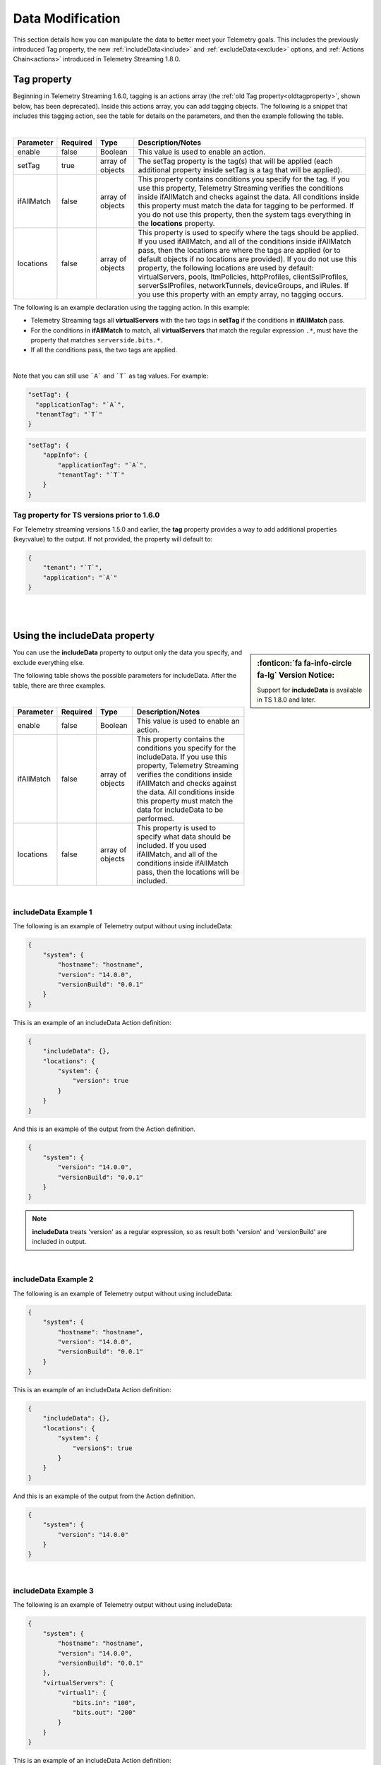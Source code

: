 Data Modification
=================
This section details how you can manipulate the data to better meet your Telemetry goals.  This includes the previously introduced Tag property, the new :ref:`includeData<include>` and :ref:`excludeData<exclude>` options, and :ref:`Actions Chain<actions>` introduced in Telemetry Streaming 1.8.0.


.. _tagproperty:

Tag property
------------
Beginning in Telemetry Streaming 1.6.0, tagging is an actions array (the :ref:`old Tag property<oldtagproperty>`, shown below, has been deprecated).  Inside this actions array, you can add tagging objects.  The following is a snippet that includes this tagging action, see the table for details on the parameters, and then the example following the table.
         
.. code-block:: bash
   :linenos:  
    
    "actions": [
        {
            "enable": true,
            "setTag": {
                "tag1": {
                    "prop1": "tag1prop1",
                    "prop2": "tag1prop2"
                },
                "tag2": "Another tag"
                },
            "ifAllMatch": {
                "virtualServers": {
                    ".*": {
                        "serverside.bits.*": true
                    }
                }
            },
            "locations": {
                "virtualServers": {
                    ".*": {}
                }
            }
        }
    ]

    
|


+----------------------+----------+------------------+-----------------------------------------------------------------------------------------------------------------------------------------------------------------------------------------------------------------------------------------------------------------------------------------------------------------------------------------------------------------------------------------------------------------------------------------------------------------------------------------------------------------------------------------+
| Parameter            | Required | Type             |  Description/Notes                                                                                                                                                                                                                                                                                                                                                                                                                                                                                                                      |
+======================+==========+==================+=========================================================================================================================================================================================================================================================================================================================================================================================================================================================================================================================================+
| enable               | false    | Boolean          |  This value is used to enable an action.                                                                                                                                                                                                                                                                                                                                                                                                                                                                                                |
+----------------------+----------+------------------+-----------------------------------------------------------------------------------------------------------------------------------------------------------------------------------------------------------------------------------------------------------------------------------------------------------------------------------------------------------------------------------------------------------------------------------------------------------------------------------------------------------------------------------------+
| setTag               | true     | array of objects |  The setTag property is the tag(s) that will be applied (each additional property inside setTag is a tag that will be applied).                                                                                                                                                                                                                                                                                                                                                                                                         |
+----------------------+----------+------------------+-----------------------------------------------------------------------------------------------------------------------------------------------------------------------------------------------------------------------------------------------------------------------------------------------------------------------------------------------------------------------------------------------------------------------------------------------------------------------------------------------------------------------------------------+
| ifAllMatch           | false    | array of objects |  This property contains conditions you specify for the tag.  If you use this property, Telemetry Streaming verifies the conditions inside ifAllMatch and checks against the data.  All conditions inside this property must match the data for tagging to be performed. If you do not use this property, then the system tags everything in the **locations** property.                                                                                                                                                                 |
+----------------------+----------+------------------+-----------------------------------------------------------------------------------------------------------------------------------------------------------------------------------------------------------------------------------------------------------------------------------------------------------------------------------------------------------------------------------------------------------------------------------------------------------------------------------------------------------------------------------------+
| locations            | false    | array of objects |  This property is used to specify where the tags should be applied.  If you used ifAllMatch, and all of the conditions inside ifAllMatch pass, then the locations are where the tags are applied (or to default objects if no locations are provided). If you do not use this property, the following locations are used by default: virtualServers, pools, ltmPolicies, httpProfiles, clientSslProfiles, serverSslProfiles, networkTunnels, deviceGroups, and iRules. If you use this property with an empty array, no tagging occurs. |
+----------------------+----------+------------------+-----------------------------------------------------------------------------------------------------------------------------------------------------------------------------------------------------------------------------------------------------------------------------------------------------------------------------------------------------------------------------------------------------------------------------------------------------------------------------------------------------------------------------------------+


The following is an example declaration using the tagging action.  In this example:

- Telemetry Streaming tags all **virtualServers** with the two tags in **setTag** if the conditions in **ifAllMatch** pass. 
- For the conditions in **ifAllMatch** to match, all **virtualServers** that match the regular expression ``.*``, must have the property that matches ``serverside.bits.*``.
- If all the conditions pass, the two tags are applied. 


.. code-block:: bash
   :linenos:  
    
    {
        "class": "Telemetry",
        "My_System_Poller": {
            "class": "Telemetry_System",
            "systemPoller": {
            "interval": 60,
            "actions": [
                {
                    "enable": true,
                    "setTag": {
                        "tag1": {
                            "prop1": "hello",
                            "prop2": "goodbye"
                        },
                        "tag2": "Another tag"
                    },
                    "ifAllMatch": {
                        "virtualServers": {
                            ".*": {
                                "serverside.bits.*": true
                            }
                        }
                    },
                    "locations": {
                        "virtualServers": {
                            ".*": {}
                        }
                    }
                }
            ]
            }
        }
    }


|

Note that you can still use ```A``` and ```T``` as tag values.  For example:

.. code-block:: bash

    "setTag": {
      "applicationTag": "`A`",
      "tenantTag": "`T`"
    }

.. code-block:: bash

    "setTag": {
        "appInfo": {
            "applicationTag": "`A`",
            "tenantTag": "`T`"
        }
    }

.. _oldtagproperty:
  
Tag property for TS versions prior to 1.6.0
^^^^^^^^^^^^^^^^^^^^^^^^^^^^^^^^^^^^^^^^^^^

For Telemetry streaming versions 1.5.0 and earlier, the **tag** property provides a way to add additional properties (key:value) to the output. If not provided, the property will default to:

.. code-block:: json

    {
        "tenant": "`T`",
        "application": "`A`"
    }


| 
|

.. _include:

Using the includeData property
------------------------------
.. sidebar:: :fonticon:`fa fa-info-circle fa-lg` Version Notice:

   Support for **includeData** is available in TS 1.8.0 and later.  

You can use the **includeData** property to output only the data you specify, and exclude everything else.  

The following table shows the possible parameters for includeData.  After the table, there are three examples.

|


+----------------------+----------+------------------+-----------------------------------------------------------------------------------------------------------------------------------------------------------------------------------------------------------------------------------------------------------------------------------------+
| Parameter            | Required | Type             |  Description/Notes                                                                                                                                                                                                                                                                      |
+======================+==========+==================+=========================================================================================================================================================================================================================================================================================+
| enable               | false    | Boolean          |  This value is used to enable an action.                                                                                                                                                                                                                                                |
+----------------------+----------+------------------+-----------------------------------------------------------------------------------------------------------------------------------------------------------------------------------------------------------------------------------------------------------------------------------------+
| ifAllMatch           | false    | array of objects |  This property contains the conditions you specify for the includeData. If you use this property, Telemetry Streaming verifies the conditions inside ifAllMatch and checks against the data. All conditions inside this property must match the data for includeData to be performed.   |
+----------------------+----------+------------------+-----------------------------------------------------------------------------------------------------------------------------------------------------------------------------------------------------------------------------------------------------------------------------------------+
| locations            | false    | array of objects |  This property is used to specify what data should be included. If you used ifAllMatch, and all of the conditions inside ifAllMatch pass, then the locations will be included.                                                                                                          |
+----------------------+----------+------------------+-----------------------------------------------------------------------------------------------------------------------------------------------------------------------------------------------------------------------------------------------------------------------------------------+

|

includeData Example 1
^^^^^^^^^^^^^^^^^^^^^

The following is an example of Telemetry output without using includeData:

.. code-block:: json

    {
        "system": {
            "hostname": "hostname",
            "version": "14.0.0",
            "versionBuild": "0.0.1"
        }
    }


This is an example of an includeData Action definition:

.. code-block:: json

    {
        "includeData": {},
        "locations": {
            "system": {
                "version": true
            }
        }
    }


And this is an example of the output from the Action definition.

.. code-block:: json

    {
        "system": {
            "version": "14.0.0",
            "versionBuild": "0.0.1"
        }
    }

.. NOTE:: **includeData** treats 'version' as a regular expression, so as result both 'version' and 'versionBuild' are included in output.

|

includeData Example 2
^^^^^^^^^^^^^^^^^^^^^

The following is an example of Telemetry output without using includeData:

.. code-block:: json

    {
        "system": {
            "hostname": "hostname",
            "version": "14.0.0",
            "versionBuild": "0.0.1"
        }
    }


This is an example of an includeData Action definition:

.. code-block:: json

    {
        "includeData": {},
        "locations": {
            "system": {
                "version$": true
            }
        }
    }


And this is an example of the output from the Action definition.

.. code-block:: json

    {
        "system": {
            "version": "14.0.0"
        }
    }

|

includeData Example 3
^^^^^^^^^^^^^^^^^^^^^

The following is an example of Telemetry output without using includeData:

.. code-block:: json

    {
        "system": {
            "hostname": "hostname",
            "version": "14.0.0",
            "versionBuild": "0.0.1"
        },
        "virtualServers": {
            "virtual1": {
                "bits.in": "100",
                "bits.out": "200"
            }
        }
    }



This is an example of an includeData Action definition:

.. code-block:: json

    {
        "includeData": {},
        "locations": {
            "virtualServers": {
                ".*": {
                    "bits.in": true
                }
            }
        }
    }



And this is an example of the output from the Action definition.

.. code-block:: json

    {
        "virtualServers": {
            "virtual1": {
                "bits.in": "100"
            }
        }
    }

|

.. _exclude: 

Using the excludeData property
------------------------------
.. sidebar:: :fonticon:`fa fa-info-circle fa-lg` Version Notice:

   Support for **excludeData** is available in TS 1.8.0 and later.  

You can use the **excludeData** property to exclude only the data you specify, and include everything else. 

The following table shows the possible parameters for excludeData.  After the table, there are three examples.

|


+----------------------+----------+------------------+-----------------------------------------------------------------------------------------------------------------------------------------------------------------------------------------------------------------------------------------------------------------------------------------+
| Parameter            | Required | Type             |  Description/Notes                                                                                                                                                                                                                                                                      |
+======================+==========+==================+=========================================================================================================================================================================================================================================================================================+
| enable               | false    | Boolean          |  This value is used to enable an action.                                                                                                                                                                                                                                                |
+----------------------+----------+------------------+-----------------------------------------------------------------------------------------------------------------------------------------------------------------------------------------------------------------------------------------------------------------------------------------+
| ifAllMatch           | false    | array of objects |  This property contains the conditions you specify for the excludeData. If you use this property, Telemetry Streaming verifies the conditions inside ifAllMatch and checks against the data. All conditions inside this property must match the data for excludeData to be performed.   |
+----------------------+----------+------------------+-----------------------------------------------------------------------------------------------------------------------------------------------------------------------------------------------------------------------------------------------------------------------------------------+
| locations            | false    | array of objects |  This property is used to specify what data should be excluded. If you used ifAllMatch, and all of the conditions inside ifAllMatch pass, then the locations will be excluded.                                                                                                          |
+----------------------+----------+------------------+-----------------------------------------------------------------------------------------------------------------------------------------------------------------------------------------------------------------------------------------------------------------------------------------+

|

excludeData Example 1
^^^^^^^^^^^^^^^^^^^^^

The following is an example of Telemetry output without using excludeData:

.. code-block:: json

    {
        "system": {
            "hostname": "hostname",
            "version": "14.0.0",
            "versionBuild": "0.0.1"
        }
    }


This is an example of an excludeData Action definition:

.. code-block:: json

    {
        "excludeData": {},
        "locations": {
            "system": {
                "version": true
            }
        }
    }


And this is an example of the output from the Action definition.

.. code-block:: json

    {
        "system": {
            "hostname": "hostname",
            "versionBuild": "0.0.1"
        }
    }


.. NOTE:: **includeData** treats 'version' as a regular expression, so as result both 'version' and 'versionBuild' are included in output.

|

excludeData Example 2a
^^^^^^^^^^^^^^^^^^^^^^

The following is an example of Telemetry output without using excludeData. Note that excludeData tries to find an exact match first, and if no exact match exists, then treats the property as a regular expression (see example 2b).

.. code-block:: json

    {
        "system": {
            "hostname": "hostname",
            "version": "14.0.0",
            "versionBuild": "0.0.1"
        }
    }


This is an example of an excludeData Action definition:

.. code-block:: json

    {
        "excludeData": {},
        "locations": {
            "system": {
                "version*": true
            }
        }
    }



And this is an example of the output from the Action definition.

.. code-block:: json

    {
        "system": {
            "hostname": "hostname"
        }
    }



excludeData Example 2b
^^^^^^^^^^^^^^^^^^^^^^
This example highlights how Telemetry Streaming treats a non-exact match as a regular expression (this example uses the same example without using excludeData).


This is an example of an excludeData Action definition:

.. code-block:: json

    {
        "excludeData": {},
        "locations": {
            "system": {
                "versio": true
            }
        }
    }



And this is an example of the output from the Action definition.

.. code-block:: json

    {
        "system": {
            "hostname": "hostname"
        }
    }


|

excludeData Example 3
^^^^^^^^^^^^^^^^^^^^^

The following is an example of Telemetry output without using excludeData:

.. code-block:: json

    {
        "system": {
            "hostname": "hostname",
            "version": "14.0.0",
            "versionBuild": "0.0.1"
        },
        "virtualServers": {
            "virtual1": {
                "bits.in": "100",
                "bits.out": "200"
            }
        }
    }



This is an example of an excludeData Action definition:

.. code-block:: json

    {
        "excludeData": {},
        "locations": {
            "virtualServers": {
                ".*": {
                    "bits.in": true
                }
            }
        }
    }




And this is an example of the output from the Action definition.

.. code-block:: json

    {
        "system": {
            "hostname": "hostname",
            "version": "14.0.0",
            "versionBuild": "0.0.1"
        },
        "virtualServers": {
            "virtual1": {
                "bits.out": "200"
            }
        }
    }

|
|

.. _actions: 

Actions chain
-------------
.. sidebar:: :fonticon:`fa fa-info-circle fa-lg` Version Notice:

   Support for **Actions chain** is available in TS 1.8.0 and later.  
 
This section describes Telemetry Streaming Action chains, and how to use them.  Action chains can be thought of as a pipeline of actions for data post-processing (and :ref:`pre-processing<preactions>` for System Poller only).  These actions use the tagging, includeData, and excludeData options described earlier on this page.

The order of execution is deterministic; actions are executed as they are defined - one after another.
 
For example:

.. code-block:: json

    {
        "actions": [
            {
                "excludeData": {},
                "locations": {
                    "system": true
                }
            },
            {
                "setTag": {
                    "vsInfo": {
                        "app": "`A`"
                    }
                }
            },
            {
                "includeData": {},
                "locations": {
                    "virtualServers": {
                        ".*": {
                            "vsInfo": true,
                            "name": true,
                            "bits.in": true
                        }
                    }
                }
            }
        ]
    }



1. First Telemetry Streaming will exclude **system**.
2. Next Telemetry Streaming will apply **vsInfo** tag to known locations (if the **locations** property is not specified, then the tag is applied to **virtualServers**, **pools** etc.)
3. Finally Telemetry Streaming keeps all **virtualServers** data with properties defined in **locations** only.
 
As result of execution output will look like:

.. code-block:: json

    {
        "virtualServers": {
            "/Common/app.app/virtualServer": {
                "vsInfo": {
                    "app": "app.app"
                },
                "name": "/Common/app.app/virtualServer",
                "bits.in": "100"
            }
        }
    }
 
If the action has the property **enable** with value **false** then this action will be skipped.
 
Another example:

.. code-block:: json
 
    {
        "actions": [
            {
                "includeData": {},
                "locations": {
                    "system": true
                }
            },
            {
                "setTag": {
                    "vsInfo": {
                        "app": "`A`"
                    }
                }
            },
            {
                "includeData": {},
                "locations": {
                    "virtualServers": {
                        ".*": {
                            "vsInfo": true,
                            "name": true,
                            "bits.in": true
                        }
                    }
                }
            }
        ]
    }
 

As result of execution output will look like:

``{} - empty object``
 
This is because
 
1. First action **includeData** will keep only **system**.
2. Second action **setTag** will try to assign tag to known locations (if the 'locations' property is not specified, then the tag is applied to 'virtualServers', 'pools' etc.)
3. Third action **includeData** should keep only **virtualServers**, but after execution of action #1 only the **system** property was left in the output - so, Telemetry Streaming removed from the output everything that not matched **virtualServers** and as result the output is empty object.

|

.. _preactions: 
 
Pre-optimization (System Poller only)
^^^^^^^^^^^^^^^^^^^^^^^^^^^^^^^^^^^^^
 
Telemetry System tries to analyze the actions chain before fetching data from the BIG-IP in order to reduce number of requests to BIG-IP.
 
Example 1:

.. code-block:: json

    {
        "actions": [
            {
                "includeData": {},
                "locations": {
                    "system": true
                }
            },
            {
                "setTag": {
                    "vsInfo": {
                        "app": "`A`"
                    }
                }
            },
            {
                "includeData": {},
                "locations": {
                    "virtualServers": {
                        ".*": {
                            "vsInfo": true,
                            "name": true,
                            "bits.in": true
                        }
                    }
                }
            }
        ]
    }


The Telemetry System sees that first action is **includeData** and it should include only **system**. So, as result of the Actions chain analysis, the Telemetry System will fetch only **system** data and not **virtualServers**.

 
Example 2:

.. code-block:: json
 
    {
        "actions": [
            {
                "excludeData": {},
                "locations": {
                    "system": true
                }
            },
            {
                "setTag": {
                    "vsInfo": {
                        "app": "`A`"
                    }
                },
                "ifAllMatch": {
                    "pools": {
                        ".*": {
                            "name": "poolName"
                        }
                    }
                }
            },
            {
                "includeData": {},
                "locations": {
                    "virtualServers": {
                        ".*": {
                            "vsInfo": true,
                            "name": true,
                            "bits.in": true
                        }
                    }
                }
            }
        ]
    }


 
1. Telemetry System sees that first action is **excludeData** and it should exclude **system** property. So, as result of the Actions chain analysis, Telemetry System will not fetch **system** information, but will still fetch everything else - pools, virtualServers and etc.
2. Telemetry System sees that seconds action is **setTag** with **ifAllMatch** conditions. So, the Telemetry System fetches **pools** already (see step 1) - no additional action required.
3. Telemetry System sees that third action is **includeData**. So, Telemetry System looks into **locations** and determines that it should keep **virtualServers** only. 
 
As result of the actions chain analysis, the Telemetry System will fetch **virtualServers** only and not **pools** (and not anything else) because only **virtualServers** should be included in the result's output.
 
